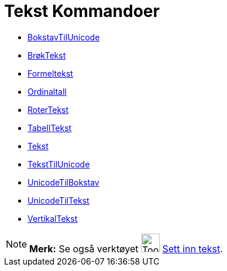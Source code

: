 = Tekst Kommandoer
:page-en: commands/Text_Commands
ifdef::env-github[:imagesdir: /nb/modules/ROOT/assets/images]

* xref:/commands/BokstavTilUnicode.adoc[BokstavTilUnicode]
* xref:/commands/BrøkTekst.adoc[BrøkTekst]
* xref:/commands/Formeltekst.adoc[Formeltekst]
* xref:/commands/Ordinaltall.adoc[Ordinaltall]
* xref:/commands/RoterTekst.adoc[RoterTekst]
* xref:/commands/TabellTekst.adoc[TabellTekst]
* xref:/commands/Tekst.adoc[Tekst]
* xref:/commands/TekstTilUnicode.adoc[TekstTilUnicode]
* xref:/commands/UnicodeTilBokstav.adoc[UnicodeTilBokstav]
* xref:/commands/UnicodeTilTekst.adoc[UnicodeTilTekst]
* xref:/commands/VertikalTekst.adoc[VertikalTekst]

[NOTE]
====

*Merk:* Se også verktøyet image:Tool_Insert_Text.gif[Tool Insert Text.gif,width=32,height=32]
xref:/tools/Sett_inn_tekst.adoc[Sett inn tekst].

====
